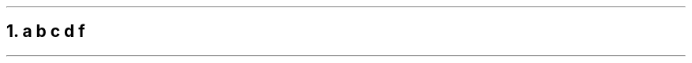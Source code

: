 .NH 1
a \fIb c \c
.pdfhref W -D https://foo.com -- https://foo.com
d\fR f
.pdfhref O 1 a b c https://foo.com d f
.pdfhref M a-b-c-httpsfoo.com-d-f
